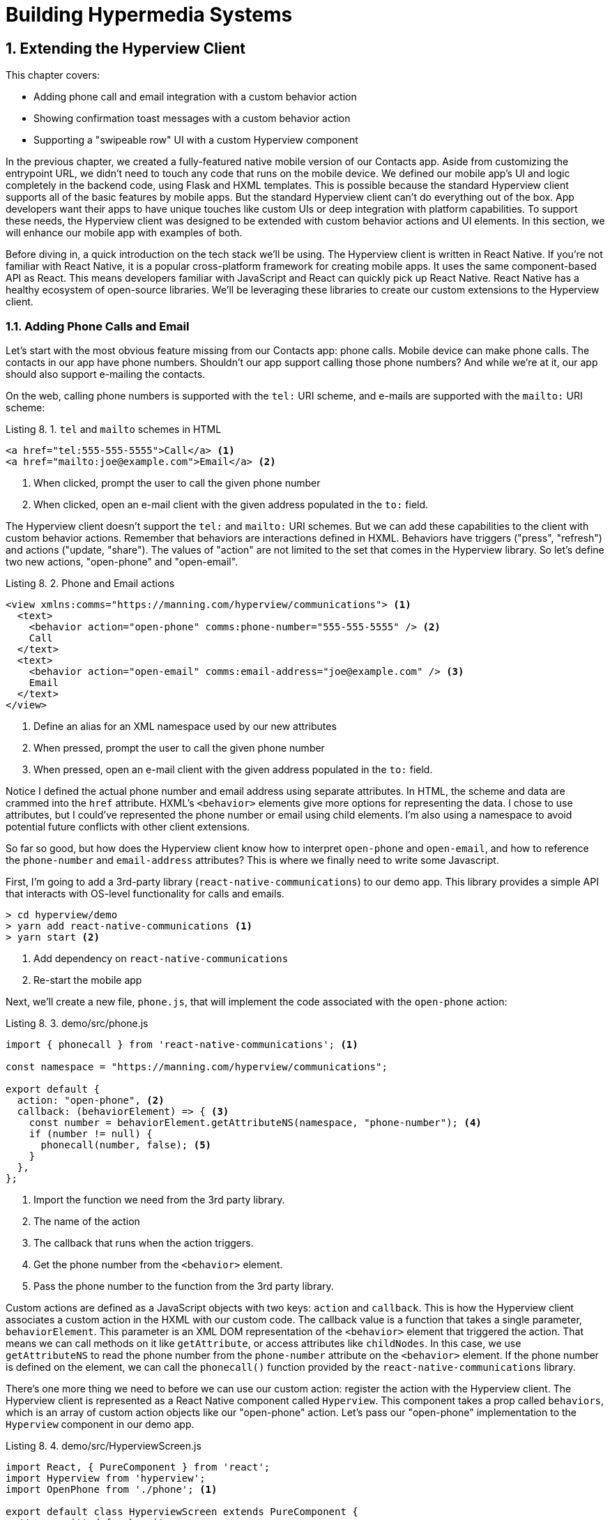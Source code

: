 = Building Hypermedia Systems
:chapter: 8
:sectnums:
:figure-caption: Figure {chapter}.
:listing-caption: Listing {chapter}.
:table-caption: Table {chapter}.
:sectnumoffset: 7
// line above:  :sectnumoffset: 5  (chapter# minus 1)
:leveloffset: 1
:sourcedir: ../code/src
:source-language:

= Extending the Hyperview Client

This chapter covers:

* Adding phone call and email integration with a custom behavior action
* Showing confirmation toast messages with a custom behavior action
* Supporting a "swipeable row" UI with a custom Hyperview component

In the previous chapter, we created a fully-featured native mobile version of our Contacts app.
Aside from customizing the entrypoint URL, we didn't need to touch any code that runs on the mobile device.
We defined our mobile app's UI and logic completely in the backend code, using Flask and HXML templates.
This is possible because the standard Hyperview client supports all of the basic features by mobile apps.
But the standard Hyperview client can't do everything out of the box.
App developers want their apps to have unique touches like custom UIs or deep integration with platform capabilities.
To support these needs, the Hyperview client was designed to be extended with custom behavior actions and UI elements.
In this section, we will enhance our mobile app with examples of both.

Before diving in, a quick introduction on the tech stack we'll be using.
The Hyperview client is written in React Native.
If you're not familiar with React Native, it is a popular cross-platform framework for creating mobile apps.
It uses the same component-based API as React.
This means developers familiar with JavaScript and React can quickly pick up React Native.
React Native has a healthy ecosystem of open-source libraries.
We'll be leveraging these libraries to create our custom extensions to the Hyperview client.

== Adding Phone Calls and Email
Let's start with the most obvious feature missing from our Contacts app: phone calls.
Mobile device can make phone calls.
The contacts in our app have phone numbers.
Shouldn't our app support calling those phone numbers?
And while we're at it, our app should also support e-mailing the contacts.

On the web, calling phone numbers is supported with the `tel:` URI scheme, and e-mails are supported with the `mailto:` URI scheme:

.`tel` and `mailto` schemes in HTML
[source,html]
----
<a href="tel:555-555-5555">Call</a> <1>
<a href="mailto:joe@example.com">Email</a> <2>
----
<1> When clicked, prompt the user to call the given phone number
<2> When clicked, open an e-mail client with the given address populated in the `to:` field.

The Hyperview client doesn't support the `tel:` and `mailto:` URI schemes.
But we can add these capabilities to the client with custom behavior actions.
Remember that behaviors are interactions defined in HXML.
Behaviors have triggers ("press", "refresh") and actions ("update, "share").
The values of "action" are not limited to the set that comes in the Hyperview library.
So let's define two new actions, "open-phone" and "open-email".

.Phone and Email actions
[source,xml]
----
<view xmlns:comms="https://manning.com/hyperview/communications"> <1>
  <text>
    <behavior action="open-phone" comms:phone-number="555-555-5555" /> <2>
    Call
  </text>
  <text>
    <behavior action="open-email" comms:email-address="joe@example.com" /> <3>
    Email
  </text>
</view>
----
<1> Define an alias for an XML namespace used by our new attributes
<1> When pressed, prompt the user to call the given phone number
<2> When pressed, open an e-mail client with the given address populated in the `to:` field.

Notice I defined the actual phone number and email address using separate attributes.
In HTML, the scheme and data are crammed into the `href` attribute.
HXML's `<behavior>` elements give more options for representing the data.
I chose to use attributes, but I could've represented the phone number or email using child elements.
I'm also using a namespace to avoid potential future conflicts with other client extensions.

So far so good, but how does the Hyperview client know how to interpret `open-phone` and `open-email`, and how to reference the `phone-number` and `email-address` attributes?
This is where we finally need to write some Javascript.

First, I'm going to add a 3rd-party library (`react-native-communications`) to our demo app.
This library provides a simple API that interacts with OS-level functionality for calls and emails.

[source,bash]
----
> cd hyperview/demo
> yarn add react-native-communications <1>
> yarn start <2>
----
<1> Add dependency on `react-native-communications`
<2> Re-start the mobile app

Next, we'll create a new file, `phone.js`, that will implement the code associated with the `open-phone` action:

.demo/src/phone.js
[source,js]
----
import { phonecall } from 'react-native-communications'; <1>

const namespace = "https://manning.com/hyperview/communications";

export default {
  action: "open-phone", <2>
  callback: (behaviorElement) => { <3>
    const number = behaviorElement.getAttributeNS(namespace, "phone-number"); <4>
    if (number != null) {
      phonecall(number, false); <5>
    }
  },
};
----
<1> Import the function we need from the 3rd party library.
<2> The name of the action
<3> The callback that runs when the action triggers.
<4> Get the phone number from the `<behavior>` element.
<5> Pass the phone number to the function from the 3rd party library.

Custom actions are defined as a JavaScript objects with two keys: `action` and `callback`.
This is how the Hyperview client associates a custom action in the HXML with our custom code.
The callback value is a function that takes a single parameter, `behaviorElement`.
This parameter is an XML DOM representation of the `<behavior>` element that triggered the action.
That means we can call methods on it like `getAttribute`, or access attributes like `childNodes`.
In this case, we use `getAttributeNS` to read the phone number from the `phone-number` attribute on the `<behavior>` element.
If the phone number is defined on the element, we can call the `phonecall()` function provided by the `react-native-communications` library.

There's one more thing we need to before we can use our custom action: register the action with the Hyperview client.
The Hyperview client is represented as a React Native component called `Hyperview`.
This component takes a prop called `behaviors`, which is an array of custom action objects like our "open-phone" action.
Let's pass our "open-phone" implementation to the `Hyperview` component in our demo app.

.demo/src/HyperviewScreen.js
[source,js]
----
import React, { PureComponent } from 'react';
import Hyperview from 'hyperview';
import OpenPhone from './phone'; <1>

export default class HyperviewScreen extends PureComponent {
  // ... omitted for brevity

  behaviors = [OpenPhone]; <2>

  render() {
    return (
      <Hyperview
        behaviors={this.behaviors} <3>
        entrypointUrl={this.entrypointUrl}
        // more props...
      />
    );
  }
}
----
<1> Import the open-phone action
<2> Create an array of custom actions
<3> Pass the custom actions to the `Hyperview` component, as a prop called `behaviors`.

Under the hood, the `Hyperview` component is responsible for taking HXML and turning it into mobile UI elements.
It also handles triggering behavior actions based on user interactions.
By passing the "open-phone" action to Hyperview, we can now use it as a value for the `action` attribute on `<behavior>` elements.
In fact, let's switch do that now by updating the `show.xml` template in our Flask app:

.Snippet of `hv/show.xml`
[source,xml]
----
{% block content %}
<view style="details">
  <text style="contact-name">{{ contact.first }} {{ contact.last }}</text>

  <view style="contact-section">
    <behavior <1>
      xmlns:comms="https://manning.com/hyperview/communications"
      trigger="press"
      action="open-phone" <2>
      comms:phone-number="{{contact.phone}}" <3>
    />
    <text style="contact-section-label">Phone</text>
    <text style="contact-section-info">{{contact.phone}}</text>
  </view>

  <view style="contact-section">
    <behavior <4>
      xmlns:comms="https://manning.com/hyperview/communications"
      trigger="press"
      action="open-email"
      comms:email-address="{{contact.email}}"
    />
    <text style="contact-section-label">Email</text>
    <text style="contact-section-info">{{contact.email}}</text>
  </view>
</view>
{% endblock %}
----
<1> Add a behavior to the phone number section that triggers on "press".
<2> Trigger the new "open-phone" action.
<3> Set the attribute expected by the "open-phone" action.
<4> Same idea, with a different action ("open-email")

I skipped over the implementation of the second custom action, "open-email".
As you can guess, this action will open a system-level email composer to let the user send an email to their contact.
The implementation of "open-email" is almost identical to "open-phone".
The `react-native-communications` library exposes a function called `email()`, so we just wrap it and pass arguments to it in the same way.

There we have a complete example of extending the client with some custom behavior actions!
We chose a new name for our actions ("open-phone" and "open-email"), and mapped those names to functions.
The functions take `<behavior>` elements and can run any arbitrary React Native code.
We wrapped an existing 3rd party library, and read attributes set on the `<behavior>` element to pass data to the library.
After re-starting our demo app, our client has new capabilities we can immediately utilize by referencing the actions from our HXML templates.

== Adding Toast Messages
The phone and email actions added in the previous section are examples of "system actions".
System actions trigger some UI or capability provided by the device's OS.
But custom actions are not limited to only interacting with OS-level APIs.
Remember, the callbacks that implement actions can run arbitrary code, including code that renders our own UI elements.
This next custom action example will do just that: render a custom confirmation toast UI element.

If you recall, our Contacts web app shows messages upon successful actions, such as deleting or creating a contact.
These messages are generated in the Flask backend using the `flash()` function, called from the views.
Thenm the base `layout.html` template rendered the messages into the final web page.

.Snippet templates/layout.html
----
{% for message in get_flashed_messages() %}
  <div class="flash">{{ message }}</div>
{% endfor %}
----

Our Flask app still includes the calls to `flash()`, but the Hyperview app is not accessing the flashed message to display to the user.
Let's add that support now.
We could just show the messages using a similar technique to the web app: loop through the messages and render some `<text>` elements in `layout.xml`.
This approach has a major downside: the rendered messages would be tied to a specific screen.
If that screen get hidden by a navigation action, the message would be hidden too.
What we really want is for our toast UI to display "above" all of the screens in the navigation stack.
That way, the toast would remain visible (fading away after a few seconds), even if the stack of screens changes below.
To display some UI outside of the `<screen>` elements, we're going to need to extend the Hyperview client with a new custom action, `show-toast`.
This is another opportunity to use an open-source library, `react-native-root-toast`.
Let's add this library to our demo app.

[source,bash]
----
> cd hyperview/demo
> yarn add react-native-root-toast <1>
> yarn start <2>
----
<1> Add dependency on `react-native-root-toast`
<2> Re-start the mobile app

Now, we can write the code to implement the toast UI as a custom action.

.demo/src/toast.js
----
import Toast from 'react-native-root-toast'; <1>

const namespace = "https://manning.com/hyperview/toast";

export default {
  action: "show-toast", <2>
  callback: (behaviorElement) => { <3>
    const message = behaviorElement.getAttributeNS(namespace, "message");
    if (message != null) {
      Toast.show(message, {position: Toast.positions.TOP, duration: 2000}); <4>
    }
  },
};
----
<1> Import the `Toast` API.
<2> The name of the action
<3> The callback that runs when the action triggers
<4> Pass the message to the toast library

This code looks very similar to the implementation of `open-phone`.
Both callbacks follow a similar pattern: read namespaced attributes from the `<behavior>` element, and pass those values to a 3rd party library.
For simplicity, I'm hard-coding options to show the toast at the top of the screen, fading out after 2 seconds.
But `react-native-root-toast` exposes many options for positioning, timing of animations, colors, and more.
We could specify these options using extra attributes on `behaviorElement` to make the action more configurable.
For our purposes, we will just stick to a bare-bones implementation.

Now we just need to register our custom action with the `<Hyperview>` component, by passing it to the `behaviors` prop.

.demo/src/HyperviewScreen.js
[source,js]
----
import React, { PureComponent } from 'react';
import Hyperview from 'hyperview';
import OpenEmail from './email';
import OpenPhone from './phone';
import ShowToast from './toast'; <1>

export default class HyperviewScreen extends PureComponent {
  // ... omitted for brevity

  behaviors = [OpenEmail, OpenPhone, ShowToast]; <2>

  // ... omitted for brevity
}
----
<1> Import the show-toast action
<2> Pass the action to the `Hyperview` component, as a prop called `behaviors`.

All that's left to do is trigger the `show-toast` action from our HXML.
There are 3 user actions that result in showing a toast message:

1. Creating a new contact
2. Updating an existing contact
3. Deleting a contact

The first two actions are implemented in our app using the same HXML template, `form_fields.xml`.
Upon successfully creating or updating a contact, this template will reload the screen and trigger an event, using behaviors that trigger on "load".
The deletion action also uses behaviors that trigger on "load", defined in the `deleted.xml` template.
So both `form_fields.xml` and `deleted.xml` need to be modified to also show toasts on load.
Since the actual behaviors will be the same in both templates, let's created a shared template to reuse the HXML.

.hv/templates/toasts.xml
[source,xml]
----
{% for message in get_flashed_messages() %}
  <behavior <1>
    xmlns:toast="https://manning.com/hyperview/toast"
    trigger="load" <2>
    action="show-toast" <3>
    toast:message="{{ message }}" <4>
  />
{% endfor %}
----
<1> Define a behavior for each message to display
<2> Trigger this behavior as soon as the screen loads
<3> Trigger the new "show-toast" action.
<4> The "show-toast" action will display the flashed message in its UI.

Like in `layout.html` of the web app, we loop through all of the flashed messages and render some markup for each message.
However, in the web app, the message was directly rendered into the web page.
In the Hyperview app, each message is displayed using a behavior that triggers our custom UI.
Now we just need to include this template in `form_fields.xml`:

.Snippet of hv/templates/form_fields.xml
[source,xml]
----
<view xmlns="https://hyperview.org/hyperview" style="edit-group">
  {% if saved %}
    {% include "hv/toasts.xml" %} <1>
    <behavior trigger="load" once="true" action="dispatch-event" event-name="contact-updated" />
    <behavior trigger="load" once="true" action="reload" href="/contacts/{{contact.id}}" />
  {% endif %}
  <!-- omitted for brevity -->
</view>
----
<1> Show the toasts as soon as the screen loads.

And we can do the same thing in `deleted.xml`:

.hv/templates/deleted.xml
[source,xml]
----
<view xmlns="https://hyperview.org/hyperview">
  {% include "hv/toasts.xml" %} <1>
  <behavior trigger="load" action="dispatch-event" event-name="contact-updated" />
  <behavior trigger="load" action="back" />
</view>
----
<1> Show the toasts as soon as the screen loads.

In both `form_fields.xml` and `deleted.xml`, multiple behaviors get triggered on "load".
In `deleted.xml`, we immediately navigate back to the previous screen.
In `form_fields.xml`, we immediately reload the current screen to show the Contact details.
If we rendered our toast UI elements directly in the screen, the user would barely see them before the screen disappeared or reloaded.
By using a custom action, the toast UI remains visible even while the screens change beneath them.

[#figure-7-8, reftext="Figure {chapter}.{counter:figure}"]
.Toast shown during back navigation
image::../images/screenshot_hyperview_toast.png[]


== Swipe gesture on Contacts
To add communication capabilities and the toast UI, we extended the client with custom behavior actions.
But the Hyperview client can also be extended with custom UI components that render on the screen.
Custom components are implemented as React Native components.
That means anything that's possible in React Native can be done in Hyperview as well!
Custom components open up endless possibilities to build rich mobile apps with the Hypermedia architecture.

To illustrate the possibilities, we will extend the Hyperview client in our mobile app to add a "swipeable row" component.
How does it work?
The "swipeable row" component supports a horizontal swiping gesture.
As the user swipes this component from right to left, the component will slide over, revealing a series of action buttons.
Each action buttons will be able to trigger standard Hyperview behaviors when pressed.
We will use this custom component in our Contacts List screen.
Each contact item will be a "swipeable row", and the actions will give quick access to edit and delete actions for the contact.

[#figure-7-9, reftext="Figure {chapter}.{counter:figure}"]
.Swipeable contact item
image::../images/screenshot_hyperview_swipe.png[]

=== Designing The Component
Rather than implementing the swipe gesture from scratch, we will once again use an open-source third-party library: `react-native-swipeable`.

[source,bash]
----
> cd hyperview/demo
> yarn add react-native-swipeable <1>
> yarn start <2>
----
<1> Add dependency on `react-native-swipeable`
<2> Re-start the mobile app

This library provides a React Native component called `Swipeable`.
It can render any React Native components as its main content (the part that can be swiped). 
It also takes an array of React Native components as a prop to render as the action buttons.
When designing a custom component, I like to iterate on the HXML of the component before writing the code.
This way, I can make sure the markup is expressive but succinct, and will work with the underlying library.
For the swipeable row, we need a way to represent the entire component, the main content, and one of many buttons.
I came up with something that looks like this:

[source,xml]
----
<swipe:row xmlns:swipe="https://manning.com/hyperview/swipeable"> <1>
  <swipe:main> <2>
    <!-- main content shown here -->
  </swipe:main>

  <swipe:button> <3>
    <!-- first button that appears when swiping -->
  </swipe:button>

  <swipe:button> <4>
    <!-- second button that appears when swiping -->
  </swipe:button>
</swipe:row>
----
<1> Parent element encapsulating the entire swipeable row, with custom namespace
<2> The main content of the swipeable row, can hold any HXML
<3> The first button that appears when swiping, can hold any HXML
<4> The second button that appears when swiping, can hold any HXML

This structure clearly separates the main content from the buttons.
It also supports one, two, or more buttons.
Buttons appear in the order of definition, making it easy to swap the order.
This design covers everything we need to implement a swipeable row for our contacts list.
But it's also generic enough to be reusable.
The markup above contains nothing specific to the contact name, editing the contact, or deleting the contact.
If down the line, we add another list screen to our app, we can use this component to make the items in that list swipeable.

=== Implementing The Component
Now that we know the HXML structure of our custom component, we can write the code to implement it.
What does that code look like?
Hyperview components are written as React Native components.
These React Native components are mapped to a unique XML namespace & tag name.
When the Hyperview client encounters that namespace & tag name in the HXML, it delegates rendering of the HXML element to the matching React Native component.
As part of delegation, the Hyperview Client passes several props to the React Native component:

- `element`: The XML DOM element that maps to the React Native component
- `stylesheets`: The styles defined in the `<screen>`
- `onUpdate`: The function to call when the component triggers a behavior
- `option`: Miscellaneous settings used by the Hyperview client.

Our swipeable row component is a container with slots to render arbitrary main content and buttons.
That means it needs to delegate rendering back to the Hyperview client to render those parts of the UI.
This is done with a public function exposed by the Hyperview client, `Hyperview.renderChildren()`.
`renderChildren()`

Now that we know how custom Hyperview components are implemented, let's write the code for our swipeable row.

.demo/src/swipeable.js
[source,js]
----
import React, { PureComponent } from 'react';
import Hyperview from 'hyperview';
import Swipeable from 'react-native-swipeable';

const NAMESPACE_URI = 'https://manning.com/hyperview/swipeable';

export default class SwipeableRow extends PureComponent { <1>
  static namespaceURI = NAMESPACE_URI; <2>
  static localName = "row"; <3>

  getElements = (tagName) => {
    return Array.from(this.props.element.getElementsByTagNameNS(NAMESPACE_URI, tagName));
  };

  getButtons = () => { <4>
    return this.getElements("button").map((buttonElement) => {
      return Hyperview.renderChildren(buttonElement, this.props.stylesheets, this.props.onUpdate, this.props.options); <5>
    });
  };

  render() {
    const [main] = this.getElements("main");
    if (!main) {
      return null;
    }

    return (
      <Swipeable rightButtons={this.getButtons()}> <6>
        {Hyperview.renderChildren(main, this.props.stylesheets, this.props.onUpdate, this.props.options)} <7>
      </Swipeable>
    );
  }
}
----
<1> Class-based React Native component
<2> Map this component to the given HXML namespace
<3> Map this component to the given HXML tag name
<4> Function that returns an array of React Native components for each `<button>` element.
<5> Delegate to the Hyperview client to render each button
<6> Pass the buttons and main content to the third-party library
<5> Delegate to the Hyperview client to render the main content

The `SwipeableRow` class implements a React Native component.
At the top of the class, we set a static `namespaceURI` property and `localName` property.
These properties map the React Native component to a unique namespace & tag name pair in the HXML.
This is how the Hyperview client knows to delegate to `SwipeableRow` when encountering custom elements in the HXML.
At the bottom of the class, you'll see a `render()` method.
`render()` gets called by React Native to return the rendered component.
Since React Native is built on principle of composition, `render()` typically returns a composition of other React Native components.
In this case, we return the `Swipeable` component (provided by the `react-native-swipeable` library), composed with React Native components for the buttons and main content.
The React Native components for the buttons and main content are created using a similar process:

- Find the specific child elements (`<button>` or `<main>`)
- Turn those elements into React Native components using `Hyperview.renderChildren()`
- Set the components as children or props of `Swipeable`.

[#figure-7-10, reftext="Figure {chapter}.{counter:figure}"]
.Component rendering delegation
image::../images/figure_hyperview_components.png[]

I realize this code may be hard to follow if you've never worked with React or React Native.
That's ok.
The important takeaway is: we can write code to translate arbitrary HXML into React Native components.
The structure of the HXML (both attributes and elements) can be used to represent multiple facets of the UI (in this case, the buttons and main content).
Finally, the code can delegate rendering of child components back to the Hyperview client.
That means this swipeable row component is completely generic.
The actual structure and styling and interactions of the main content and buttons can be defined in the HXML.
Creating a generic component means we can reuse it across multiple screens for different purposes.
If we add more custom components or new behavior actions in the future, they will work with our swipeable row implementation.

The last thing to do is register this new component with the Hyperview client.
The process is similar to registering custom actions.
Custom components are passed as a separate `components` prop to the `Hyperview` component.

.demo/src/HyperviewScreen.js
[source,js]
----
import React, { PureComponent } from 'react';
import Hyperview from 'hyperview';
import OpenEmail from './email';
import OpenPhone from './phone';
import ShowToast from './toast';
import SwipeableRow from './swipeable'; <1>

export default class HyperviewScreen extends PureComponent {
  // ... omitted for brevity

  behaviors = [OpenEmail, OpenPhone, ShowToast];
  components = [SwipeableRow]; <2>

  render() {
    return (
      <Hyperview
        behaviors={this.behaviors}
        components={this.components} <3>
        entrypointUrl={this.entrypointUrl}
        // more props...
      />
    );
  }
}
----
<1> Import the `SwipeableRow` component
<2> Create an array of custom components
<3> Pass the custom component to the `Hyperview` component, as a prop called `components`.

We're now ready to update our HXML templates to make use of the new swipeable row component!

==== Using The Component
Currently, the HXML for a contact item in the list consists of a `<behavior>` and `<text>` element:

.Snippet of `hv/rows.xml`
[source,xml]
----
<item key="{{ contact.id }}" style="contact-item">
  <behavior trigger="press" action="push" href="/contacts/{{ contact.id }}" /> <1>
  <text style="contact-item-label">
    <!-- omitted for brevity -->
  </text>
</item>
----

With our swipeable row component, this markup will become the "main" UI.
So let's start by adding `<row>` and `<main>` as parent elements.

.Adding swipeable row `hv/rows.xml`
[source,xml]
----
<item key="{{ contact.id }}">
  <swipe:row xmlns:swipe="https://manning.com/hyperview/swipeable"> <1>
    <swipe:main> <2>
      <view style="contact-item"> <3>
        <behavior trigger="press" action="push" href="/contacts/{{ contact.id }}" /> <1>
        <text style="contact-item-label">
          <!-- omitted for brevity -->
        </text>
      </view>
    </swipe:main>
  </swipe:row>
</item>
----
<1> Added `<swipe:row>` parent element, with namespace alias for `swipe`.
<2> Added `<swipe:main>` element to define the main content
<3> Wrapped the existing `<behavior>` and `<text>` elements in a `<view>`

Previously, the `contact-item` style was set on the `<item>` element.
That made sense when the `<item>` element was the container for the main content of the list item.
Now that the main content is a child of `<swipe:main>`, we need to introduce a new `<view>` where we apply the styles.

If we reload our backend and mobile app, you won't experience any changes on the Contacts List screen yet.
Without any action buttons defined, there's nothing to reveal when swiping a row.
Let's add two buttons to the swipeable row.

.Adding swipeable row `hv/rows.xml`
[source,xml]
----
<item key="{{ contact.id }}">
  <swipe:row xmlns:swipe="https://manning.com/hyperview/swipeable"> <1>
    <swipe:main>
      <!-- omitted for brevity -->
    </swipe:main>

    <swipe:button> <1>
      <view style="swipe-button">
        <text style="button-label">Edit</text>
      </view>
    </swipe:button>

    <swipe:button> <2>
      <view style="swipe-button">
        <text style="button-label-delete">Delete</text>
      </view>
    </swipe:button>
  </swipe:row>
</item>
----
<1> Added `<swipe:button>` for edit action
<2> Added `<swipe:button>` for delete action

Now if we use our mobile app, we can see the swipeable row in action!
As you swipe the contact item, the "Edit" and "Delete" buttons reveal themselves.
But they don't do anything yet. We need to add some behaviors to these buttons.
The "Edit" button is straight-forward: pressing it should open the contact details screen in edit mode.

.Snippet of `hv/rows.xml`
[source,xml]
----
<swipe:button>
  <view style="swipe-button">
    <behavior trigger="press" action="push" href="/contacts/{{ contact.id }}/edit" /> <1>
    <text style="button-label">Edit</text>
  </view>
</swipe:button>
----
<1> When pressed, push a new screen with the Edit Contact UI.

The "Delete" button is a bit more complicated.
There's no screen to open for deletion, so what should happen when the user presses this button?
Perhaps we use the same interaction as the "Delete" button on the Edit Contact screen.
That interaction brings up a system dialog, asking the user to confirm the deletion.
If the user confirms, the Hyperview client makes a `POST` request to `/contacts/<contact_id>/delete`, and appends the response to the screen.
The response triggers a few behaviors immediately to reload the contacts list and show a toast message.
This interaction will work for our action button as well:

.Snippet of `hv/rows.xml`
[source,xml]
----
<swipe:button>
  <view style="swipe-button">
    <behavior <1>
      xmlns:alert="https://hyperview.org/hyperview-alert"
      trigger="press"
      action="alert"
      alert:title="Confirm delete"
      alert:message="Are you sure you want to delete {{ contact.first }}?"
    >
      <alert:option alert:label="Confirm">
        <behavior <2>
          trigger="press"
          action="append"
          target="item-{{ contact.id }}"
          href="/contacts/{{ contact.id }}/delete"
          verb="post"
        />
      </alert:option>
      <alert:option alert:label="Cancel" />
    </behavior>
    <text style="button-label-delete">Delete</text>
  </view>
</swipe:button>
----
<1> When pressed, open a system dialog box asking the user to confirm the action
<2> If confirmed, make a POST request to the deletion endpoint, and append the response to the parent `<item>`.

Now when we press "Delete", we get the confirmation dialog as expected.
After pressing confirm, the backend response triggers behaviors that show a confirmation toast and reload the list of contacts.
The item for the deleted contact disappears from the list.

[#figure-7-11, reftext="Figure {chapter}.{counter:figure}"]
.Delete from swipe button
image::../images/screenshot_hyperview_swipe_delete.png[]

Notice that the action buttons are able to support any type of behavior action, from `push` to `alert`.
If we wanted to, we could have the action buttons trigger our custom actions, like `open-phone` and `open-email`.
Custom components and actions can be mixed freely with the standard components and actions that come standard with the Hyperview framework.
This makes the extensions to the Hyperview client feel like first-class features.

In fact, I'll let you in on a secret.
Within the Hyperview client, standard components and actions are implemented the same way as custom components and actions!
The rendering code does not treat `<view>` differently from `<swipe:row>`.
The behavior code does not treat `alert` differently from `open-phone`.
They are both implemented using the same techniques desbribed in this section.
Standard components and actions are just the ones that are universally needed by all mobile apps.
But they are just the starting point.
Most mobile apps will require some extensions to the Hyperview client to deliver a great user experience.
Extensions evolve the client from being a generic "Hyperview client", to being a purpose-built client for your app.
And importantly, this evolution preserver the Hypermedia, server-driven architecture and all of its benefits.


== Conclusion
- With custom components and behaviors, Hyperview apps can do anything a native app can do.
- Support for system actions (like SMS and email) can be added with a Hyperview behavior action.
- Support for high-level UIs (like confirmation toasts) can also be added with a Hyperview behavior action.
- Support for customized screen elements (like swipeable items in lists) can be added with Hyperview custom components.
- The standard behaviors and components that come with the Hyperview client are implemented the same was as custom behavior actions and components.
- By customizing the Hyperivew client, developers can build a mobile app that suits their specific needs while retaining the benefits of a thin-client, hypermedia architecture.
